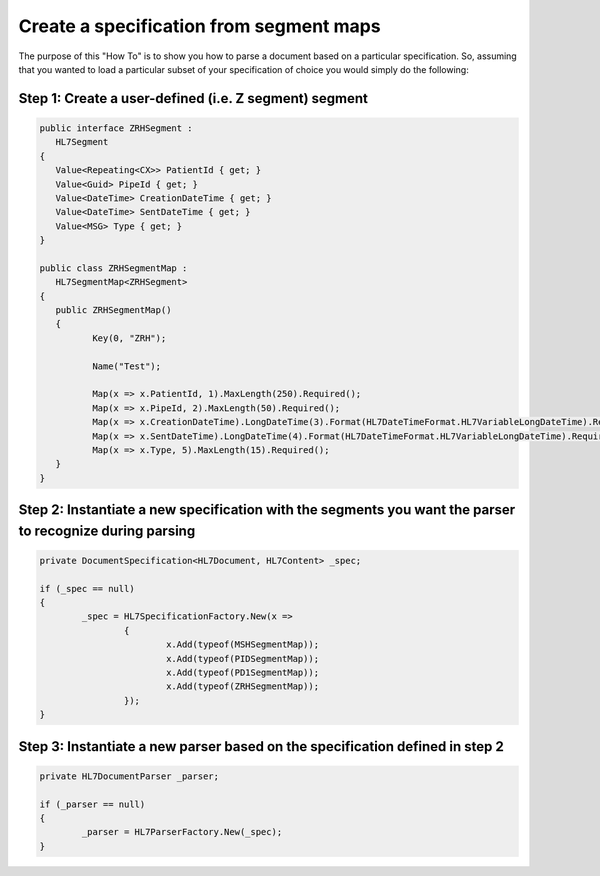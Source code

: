 ========================================
Create a specification from segment maps
========================================

The purpose of this "How To" is to show you how to parse a document based on a particular specification. So, assuming that you wanted to load a particular subset of your specification of choice you would simply do the following:


Step 1: Create a user-defined (i.e. Z segment) segment
""""""""""""""""""""""""""""""""""""""""""""""""""""""

.. sourcecode:: csharp

	public interface ZRHSegment :
	   HL7Segment
	{
	   Value<Repeating<CX>> PatientId { get; }
	   Value<Guid> PipeId { get; }
	   Value<DateTime> CreationDateTime { get; }
	   Value<DateTime> SentDateTime { get; }
	   Value<MSG> Type { get; }
	}

	public class ZRHSegmentMap :
	   HL7SegmentMap<ZRHSegment>
	{
	   public ZRHSegmentMap()
	   {
		  Key(0, "ZRH");

		  Name("Test");

		  Map(x => x.PatientId, 1).MaxLength(250).Required();
		  Map(x => x.PipeId, 2).MaxLength(50).Required();
		  Map(x => x.CreationDateTime).LongDateTime(3).Format(HL7DateTimeFormat.HL7VariableLongDateTime).Required();
		  Map(x => x.SentDateTime).LongDateTime(4).Format(HL7DateTimeFormat.HL7VariableLongDateTime).Required();
		  Map(x => x.Type, 5).MaxLength(15).Required();
	   }
	}


Step 2: Instantiate a new specification with the segments you want the parser to recognize during parsing
"""""""""""""""""""""""""""""""""""""""""""""""""""""""""""""""""""""""""""""""""""""""""""""""""""""""""

.. sourcecode:: csharp

	private DocumentSpecification<HL7Document, HL7Content> _spec;

	if (_spec == null)
	{
		_spec = HL7SpecificationFactory.New(x =>
			{
				x.Add(typeof(MSHSegmentMap));
				x.Add(typeof(PIDSegmentMap));
				x.Add(typeof(PD1SegmentMap));
				x.Add(typeof(ZRHSegmentMap));
			});
	}


Step 3: Instantiate a new parser based on the specification defined in step 2
"""""""""""""""""""""""""""""""""""""""""""""""""""""""""""""""""""""""""""""

.. sourcecode:: csharp

	private HL7DocumentParser _parser;

	if (_parser == null)
	{
		_parser = HL7ParserFactory.New(_spec);
	}


